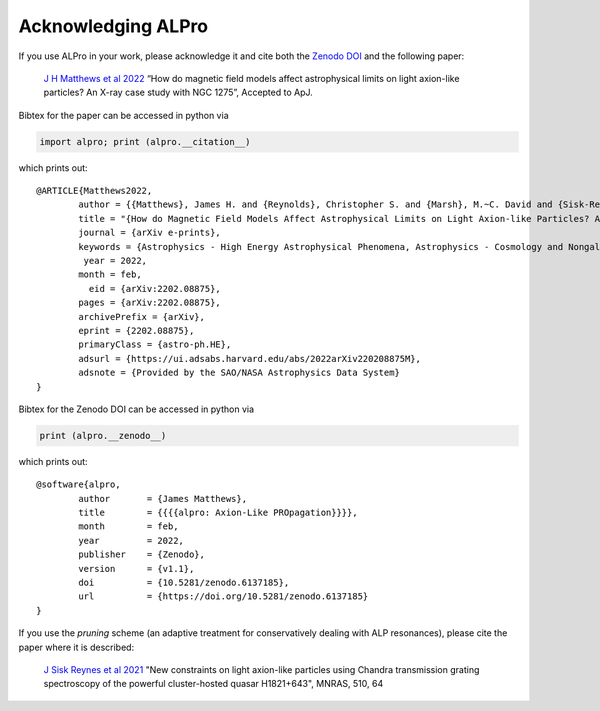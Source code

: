 Acknowledging ALPro
-------------------------------

If you use ALPro in your work, please acknowledge it and cite both the `Zenodo DOI <https://doi.org/10.5281/zenodo.6079445>`_ and the following paper:

	`J H Matthews et al 2022 </#>`_
	“How do magnetic field models affect astrophysical limits on light axion-like particles? An X-ray case study with NGC 1275”, Accepted to ApJ. 

Bibtex for the paper can be accessed in python via 

.. code:: python

     import alpro; print (alpro.__citation__)

which prints out::

	@ARTICLE{Matthews2022,
		author = {{Matthews}, James H. and {Reynolds}, Christopher S. and {Marsh}, M.~C. David and {Sisk-Reyn{\'e}s}, J{\'u}lia and {Rodman}, Payton E.},
		title = "{How do Magnetic Field Models Affect Astrophysical Limits on Light Axion-like Particles? An X-ray Case Study with NGC 1275}",
		journal = {arXiv e-prints},
		keywords = {Astrophysics - High Energy Astrophysical Phenomena, Astrophysics - Cosmology and Nongalactic Astrophysics, High Energy Physics - Phenomenology},
		 year = 2022,
		month = feb,
		  eid = {arXiv:2202.08875},
		pages = {arXiv:2202.08875},
		archivePrefix = {arXiv},
		eprint = {2202.08875},
		primaryClass = {astro-ph.HE},
		adsurl = {https://ui.adsabs.harvard.edu/abs/2022arXiv220208875M},
		adsnote = {Provided by the SAO/NASA Astrophysics Data System}
	}



Bibtex for the Zenodo DOI can be accessed in python via 

.. code:: python

     print (alpro.__zenodo__)

which prints out::

	@software{alpro,
		author       = {James Matthews},
		title        = {{{{alpro: Axion-Like PROpagation}}}},
		month        = feb,
		year         = 2022,
		publisher    = {Zenodo},
		version      = {v1.1},
		doi          = {10.5281/zenodo.6137185},
		url          = {https://doi.org/10.5281/zenodo.6137185}
	}


If you use the `pruning` scheme (an adaptive treatment for conservatively dealing with ALP resonances), please cite the paper where it is described:

	`J Sisk Reynes et al 2021 <https://ui.adsabs.harvard.edu/abs/2022MNRAS.510.1264S/abstract>`_ 
	"New constraints on light axion-like particles using Chandra transmission grating spectroscopy of the powerful cluster-hosted quasar H1821+643", MNRAS, 510, 64

